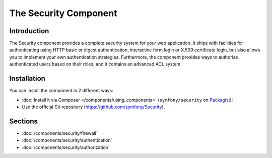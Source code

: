 .. index::
   single: Security

The Security Component
======================

Introduction
------------

The Security component provides a complete security system for your web
application. It ships with facilities for authenticating using HTTP basic
or digest authentication, interactive form login or X.509 certificate login,
but also allows you to implement your own authentication strategies.
Furthermore, the component provides ways to authorize authenticated users
based on their roles, and it contains an advanced ACL system.

Installation
------------

You can install the component in 2 different ways:

* :doc:`Install it via Composer </components/using_components>` (``symfony/security`` on Packagist_);
* Use the official Git repository (https://github.com/symfony/Security).

Sections
--------

* :doc:`/components/security/firewall`
* :doc:`/components/security/authentication`
* :doc:`/components/security/authorization`

.. _Packagist: https://packagist.org/packages/symfony/security
